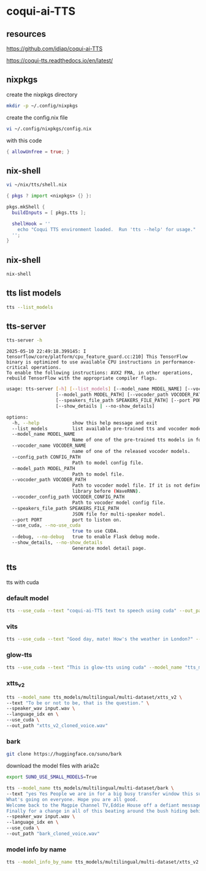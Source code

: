 #+STARTUP: content
* coqui-ai-TTS
** resources

[[https://github.com/idiap/coqui-ai-TTS]]

[[https://coqui-tts.readthedocs.io/en/latest/]]

** nixpkgs

create the nixpkgs directory

#+begin_src sh
mkdir -p ~/.config/nixpkgs
#+end_src

create the config.nix file

#+begin_src sh
vi ~/.config/nixpkgs/config.nix
#+end_src

with this code

#+begin_src nix
{ allowUnfree = true; }
#+end_src

** nix-shell

#+begin_src sh
vi ~/nix/tts/shell.nix
#+end_src

#+begin_src nix
{ pkgs ? import <nixpkgs> {} }:

pkgs.mkShell {
  buildInputs = [ pkgs.tts ];

  shellHook = ''
    echo "Coqui TTS environment loaded.  Run 'tts --help' for usage."
  '';
}
#+end_src

** nix-shell

#+begin_src sh
nix-shell
#+end_src

** tts list models

#+begin_src sh
tts --list_models
#+end_src

** tts-server

#+begin_src sh
tts-server -h
#+end_src

#+begin_example
2025-05-10 22:49:18.399145: I tensorflow/core/platform/cpu_feature_guard.cc:210] This TensorFlow binary is optimized to use available CPU instructions in performance-critical operations.
To enable the following instructions: AVX2 FMA, in other operations, rebuild TensorFlow with the appropriate compiler flags.
#+end_example

#+begin_src sh
usage: tts-server [-h] [--list_models] [--model_name MODEL_NAME] [--vocoder_name VOCODER_NAME] [--config_path CONFIG_PATH]
                  [--model_path MODEL_PATH] [--vocoder_path VOCODER_PATH] [--vocoder_config_path VOCODER_CONFIG_PATH]
                  [--speakers_file_path SPEAKERS_FILE_PATH] [--port PORT] [--use_cuda | --no-use_cuda] [--debug | --no-debug]
                  [--show_details | --no-show_details]
#+end_src

#+begin_src sh
options:
  -h, --help            show this help message and exit
  --list_models         list available pre-trained tts and vocoder models.
  --model_name MODEL_NAME
                        Name of one of the pre-trained tts models in format <language>/<dataset>/<model_name>
  --vocoder_name VOCODER_NAME
                        name of one of the released vocoder models.
  --config_path CONFIG_PATH
                        Path to model config file.
  --model_path MODEL_PATH
                        Path to model file.
  --vocoder_path VOCODER_PATH
                        Path to vocoder model file. If it is not defined, model uses GL as vocoder. Please make sure that you installed vocoder
                        library before (WaveRNN).
  --vocoder_config_path VOCODER_CONFIG_PATH
                        Path to vocoder model config file.
  --speakers_file_path SPEAKERS_FILE_PATH
                        JSON file for multi-speaker model.
  --port PORT           port to listen on.
  --use_cuda, --no-use_cuda
                        true to use CUDA.
  --debug, --no-debug   true to enable Flask debug mode.
  --show_details, --no-show_details
                        Generate model detail page.
#+end_src

** tts

tts with cuda

*** default model

#+begin_src sh
tts --use_cuda --text "coqui-ai-TTS text to speech using cuda" --out_path output.wav
#+end_src

*** vits

#+begin_src sh
tts --use_cuda --text "Good day, mate! How's the weather in London?" --model_name "tts_models/en/vctk/vits" --out_path "british_vctk_vits.wav"
#+end_src

*** glow-tts

#+begin_src sh
tts --use_cuda --text "This is glow-tts using cuda" --model_name "tts_models/uk/mai/glow-tts" --out_path "british_mai_glow_tts.wav"
#+end_src

*** xtts_v2

#+begin_src sh
tts --model_name tts_models/multilingual/multi-dataset/xtts_v2 \
--text "To be or not to be, that is the question." \
--speaker_wav input.wav \
--language_idx en \
--use_cuda \
--out_path "xtts_v2_cloned_voice.wav"
#+end_src

*** bark

#+begin_src sh
git clone https://huggingface.co/suno/bark
#+end_src

download the model files with aria2c

#+begin_src sh
export SUNO_USE_SMALL_MODELS=True
#+end_src

#+begin_src sh
tts --model_name tts_models/multilingual/multi-dataset/bark \
--text "yes Yes People we are in for a big busy transfer window this summer.
What's going on everyone. Hope you are all good.
Welcome back to the Magpie Channel TV,Eddie House off a defiant message this morning in his press conference.
Finally for a change in all of this beating around the bush hiding behind things. Don't know how much we're going to spend." \
--speaker_wav input.wav \
--language_idx en \
--use_cuda \
--out_path "bark_cloned_voice.wav"
#+end_src

*** model info by name

#+begin_src sh
tts --model_info_by_name tts_models/multilingual/multi-dataset/xtts_v2
#+end_src
